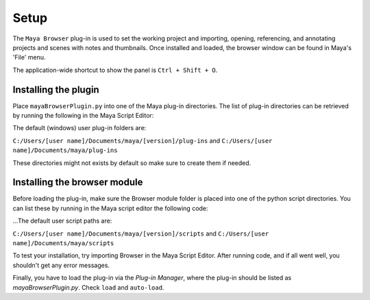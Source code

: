 Setup
=====

The ``Maya Browser`` plug-in is used to set the working project and importing, opening, referencing, and annotating projects and scenes with notes and thumbnails.
Once installed and loaded, the browser window can be found in Maya's 'File' menu.

The application-wide shortcut to show the panel is ``Ctrl + Shift + O``.

---------------------
Installing the plugin
---------------------

Place ``mayaBrowserPlugin.py`` into one of the Maya plug-in directories. The list of plug-in directories can be retrieved by running the following in the Maya Script Editor:

.. code-block:: python
    :linenos:

    import os
    for path in os.environ['MAYA_PLUG_IN_PATH'].split(';'):
        print path


The default (windows) user plug-in folders are:

``C:/Users/[user name]/Documents/maya/[version]/plug-ins`` and ``C:/Users/[user name]/Documents/maya/plug-ins``

These directories might not exists by default so make sure to create them if needed.

-----------------------------
Installing the browser module
-----------------------------

Before loading the plug-in, make sure the Browser module folder is placed into one of the python script directories. You can list these by running in the Maya script editor the following code:

.. code-block:: python
    :linenos:

    import sys
    for path in sys.path:
        print path

...The default user script paths are:

``C:/Users/[user name]/Documents/maya/[version]/scripts`` and ``C:/Users/[user name]/Documents/maya/scripts``

To test your installation, try importing Browser in the Maya Script Editor. After running code, and if all went well, you shouldn't get any error messages.

.. code-block:: python
    :linenos:

    import browser

Finally, you have to load the plug-in via the `Plug-in Manager`, where the plug-in should be listed as `mayaBrowserPlugin.py`.
Check ``load`` and ``auto-load``.

